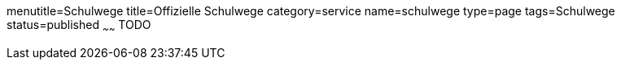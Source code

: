 menutitle=Schulwege
title=Offizielle Schulwege
category=service
name=schulwege
type=page
tags=Schulwege
status=published
~~~~~~
TODO
